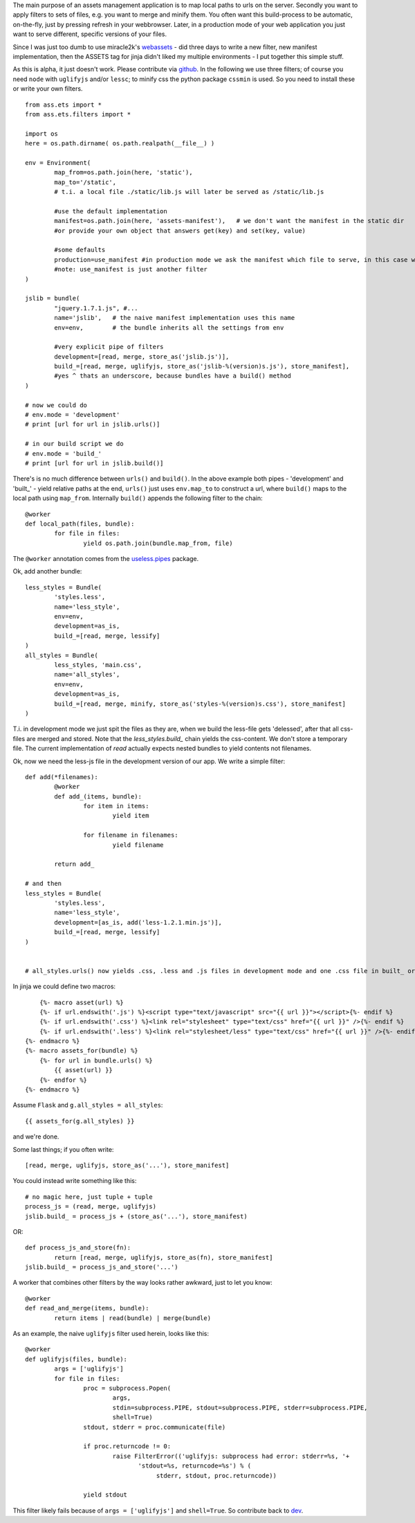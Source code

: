 The main purpose of an assets management application is to map local paths to urls on the server. Secondly you want to apply filters to sets of files, e.g. you want to merge and minify them. You often want this build-process to be automatic, on-the-fly, just by pressing refresh in your webbrowser. Later, in a production mode of your web application you just want to serve different, specific versions of your files.

Since I was just too dumb to use miracle2k's `webassets <https://github.com/miracle2k/webassets>`_ - did three days to write a new filter, new manifest implementation, then the ASSETS tag for jinja didn't liked my multiple environments - I put together this simple stuff.

As this is alpha, it just doesn't work. Please contribute via `github <http://github.com/kaste/ass.ets>`_. In the following we use three filters; of course you need ``node`` with ``uglifyjs`` and/or ``lessc``; to minify css the python package ``cssmin`` is used. So you need to install these or write your own filters.

::

	from ass.ets import *
	from ass.ets.filters import *

	import os
	here = os.path.dirname( os.path.realpath(__file__) )

	env = Environment(
		map_from=os.path.join(here, 'static'),
		map_to='/static',
		# t.i. a local file ./static/lib.js will later be served as /static/lib.js
		
		#use the default implementation
		manifest=os.path.join(here, 'assets-manifest'),   # we don't want the manifest in the static dir
		#or provide your own object that answers get(key) and set(key, value)
		
		#some defaults
		production=use_manifest #in production mode we ask the manifest which file to serve, in this case we need to build before we deploy
		#note: use_manifest is just another filter
	)

	jslib = bundle(
		"jquery.1.7.1.js", #...
		name='jslib',   # the naive manifest implementation uses this name
		env=env,        # the bundle inherits all the settings from env 

		#very explicit pipe of filters
		development=[read, merge, store_as('jslib.js')],
		build_=[read, merge, uglifyjs, store_as('jslib-%(version)s.js'), store_manifest],
		#yes ^ thats an underscore, because bundles have a build() method
	)

	# now we could do
	# env.mode = 'development'
	# print [url for url in jslib.urls()]

	# in our build script we do
	# env.mode = 'build_'
	# print [url for url in jslib.build()]

There's is no much difference between ``urls()`` and ``build()``. In the above example both pipes - 'development' and '\built_' - yield relative paths at the end, ``urls()`` just uses ``env.map_to`` to construct a url, where ``build()`` maps to the local path using ``map_from``.
Internally ``build()`` appends the following filter to the chain::

	@worker
	def local_path(files, bundle):
		for file in files:
			yield os.path.join(bundle.map_from, file)

The ``@worker`` annotation comes from the `useless.pipes <http://pypi.python.org/pypi/useless.pipes>`_ package.

Ok, add another bundle::

	less_styles = Bundle(
		'styles.less', 
		name='less_style',
		env=env,
		development=as_is,
		build_=[read, merge, lessify]
	)
	all_styles = Bundle(
		less_styles, 'main.css',
		name='all_styles',
		env=env,
		development=as_is,
		build_=[read, merge, minify, store_as('styles-%(version)s.css'), store_manifest]
	)

T.i. in development mode we just spit the files as they are, when we build the less-file gets 'delessed', after that all css-files are merged and stored. Note that the `less_styles.build_` chain yields the css-content. We don't store a temporary file. The current implementation of `read` actually expects nested bundles to yield contents not filenames. 

Ok, now we need the less-js file in the development version of our app. We write a simple filter::

	def add(*filenames):
		@worker
		def add_(items, bundle):
			for item in items:
				yield item

			for filename in filenames:
				yield filename

		return add_			

	# and then
	less_styles = Bundle(
		'styles.less', 
		name='less_style',
		development=[as_is, add('less-1.2.1.min.js')],
		build_=[read, merge, lessify]
	)


	# all_styles.urls() now yields .css, .less and .js files in development mode and one .css file in built_ or production mode.

In jinja we could define two macros::

	{%- macro asset(url) %}
        {%- if url.endswith('.js') %}<script type="text/javascript" src="{{ url }}"></script>{%- endif %}
        {%- if url.endswith('.css') %}<link rel="stylesheet" type="text/css" href="{{ url }}" />{%- endif %}
        {%- if url.endswith('.less') %}<link rel="stylesheet/less" type="text/css" href="{{ url }}" />{%- endif %}
    {%- endmacro %}
    {%- macro assets_for(bundle) %}
        {%- for url in bundle.urls() %}
            {{ asset(url) }}
        {%- endfor %}
    {%- endmacro %}

Assume ``Flask`` and ``g.all_styles = all_styles``::

	{{ assets_for(g.all_styles) }}

and we're done.

Some last things; if you often write::
	
	[read, merge, uglifyjs, store_as('...'), store_manifest]

You could instead write something like this::

	# no magic here, just tuple + tuple
	process_js = (read, merge, uglifyjs)
	jslib.build_ = process_js + (store_as('...'), store_manifest)

OR::
	
	def process_js_and_store(fn):
		return [read, merge, uglifyjs, store_as(fn), store_manifest]
	jslib.build_ = process_js_and_store('...')

A worker that combines other filters by the way looks rather awkward, just to let you know::

	@worker
	def read_and_merge(items, bundle):
		return items | read(bundle) | merge(bundle)

As an example, the naive ``uglifyjs`` filter used herein, looks like this::

	@worker
	def uglifyjs(files, bundle):
		args = ['uglifyjs']
		for file in files:
			proc = subprocess.Popen(
				args,
				stdin=subprocess.PIPE, stdout=subprocess.PIPE, stderr=subprocess.PIPE,
				shell=True)
			stdout, stderr = proc.communicate(file)

			if proc.returncode != 0:
				raise FilterError(('uglifyjs: subprocess had error: stderr=%s, '+
	                               'stdout=%s, returncode=%s') % (
	                                    stderr, stdout, proc.returncode))

			yield stdout

This filter likely fails because of ``args = ['uglifyjs']`` and ``shell=True``. So contribute back to `dev <http://github.com/kaste/ass.ets/tarball/master#egg=ass.ets-dev>`_.